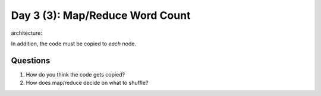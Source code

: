 ..  _day3_3:

=================================
Day 3 (3): Map/Reduce Word Count
=================================


architecture:

.. image:: img/map_reduce2.png

In addition, the code must be copied to *each* node.

.. image:: img/map_reduce_copied.png

Questions
=========

1. How do you think the code gets copied? 
2. How does map/reduce decide on what to shuffle? 



